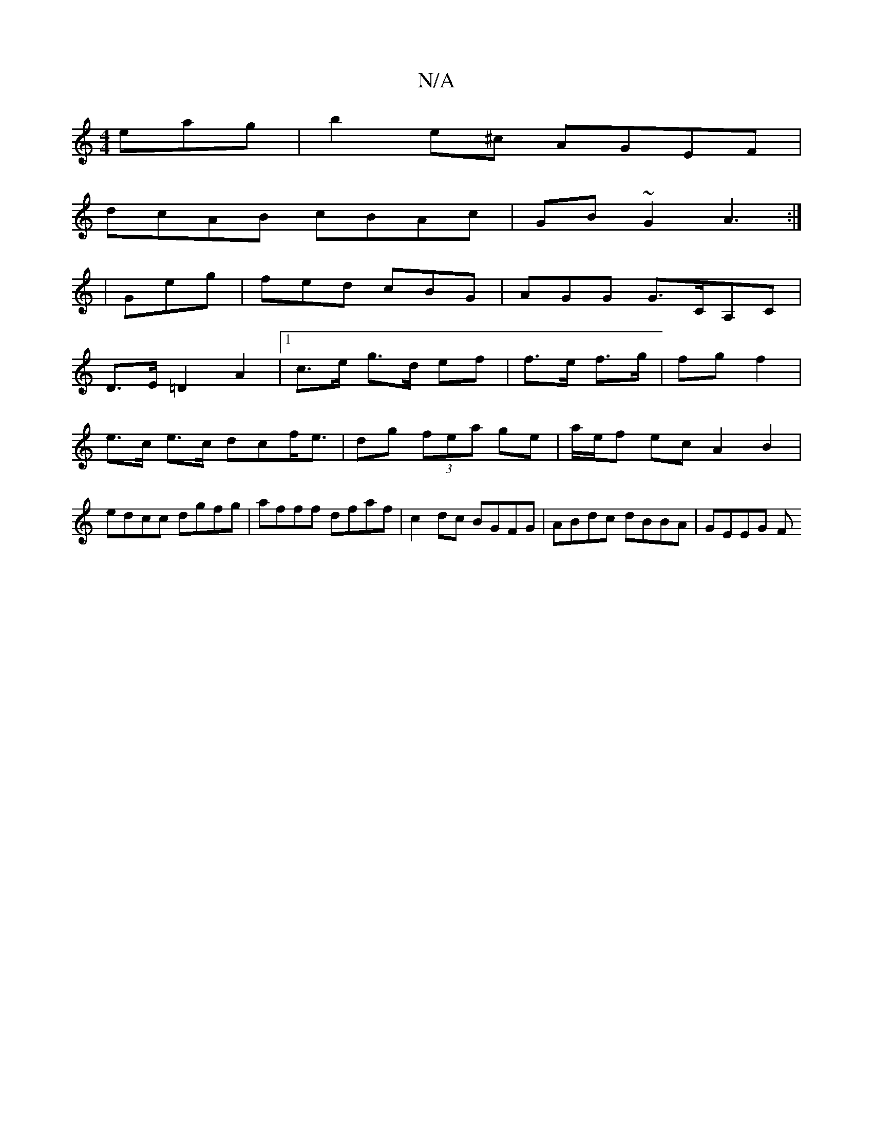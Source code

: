 X:1
T:N/A
M:4/4
R:N/A
K:Cmajor
eag|b2e^c AGEF|
dcAB cBAc|GB~G2 A3:|
|Geg | fed cBG | AGG G>CA,C |
D>E =D2 A2 |[1 c>e g>d ef |f>e f>g | fg- f2 | e>c e>c dcf<e|dg (3fea ge|a/e/f ec A2 B2|edcc dgfg|afff dfaf|c2dc BGFG|ABdc dBBA|GEEG F